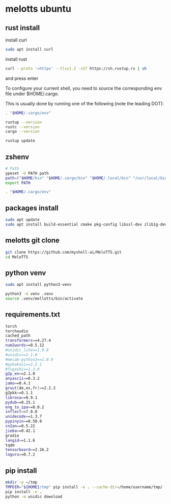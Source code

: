 #+STARTUP: content
* melotts ubuntu
** rust install

install curl 

#+begin_src sh
sudo apt install curl
#+end_src

install rust

#+begin_src sh
curl --proto '=https' --tlsv1.2 -sSf https://sh.rustup.rs | sh
#+end_src

and press enter

To configure your current shell, you need to source
the corresponding env file under $HOME/.cargo.

This is usually done by running one of the following (note the leading DOT):

# For sh/bash/zsh/ash/dash/pdksh

#+begin_src sh
. "$HOME/.cargo/env"
#+end_src

#+begin_src sh
rustup --version
rustc --version
cargo --version
#+end_src

#+begin_src sh
rustup update
#+end_src

** zshenv

#+begin_src sh
# Path
ypeset -U PATH path
path=("$HOME/bin" "$HOME/.cargo/bin" "$HOME/.local/bin" "/usr/local/bin" "$path[@]")
export PATH

. "$HOME/.cargo/env"
#+end_src

** packages install

#+begin_src sh
sudo apt update
sudo apt install build-essential cmake pkg-config libssl-dev zlib1g-dev
#+end_src

** melotts git clone

#+begin_src sh
git clone https://github.com/myshell-ai/MeloTTS.git
cd MeloTTS
#+end_src

** python venv

#+begin_src sh
sudo apt install python3-venv
#+end_src

#+begin_src sh
python3 -m venv .venv
source .venv/mellotts/bin/activate
#+end_src

** requirements.txt

#+begin_src sh
torch
torchaudio
cached_path
transformers==4.27.4
num2words==0.5.12
#unidic_lite==1.0.8
#unidic==1.1.0
#mecab-python3==1.0.9
#pykakasi==2.2.1
#fugashi==1.3.0
g2p_en==2.1.0
anyascii==0.3.2
jamo==0.4.1
gruut[de,es,fr]==2.2.3
g2pkk>=0.1.1
librosa==0.9.1
pydub==0.25.1
eng_to_ipa==0.0.2
inflect==7.0.0
unidecode==1.3.7
pypinyin==0.50.0
cn2an==0.5.22
jieba==0.42.1
gradio
langid==1.1.6
tqdm
tensorboard==2.16.2
loguru==0.7.2
#+end_src

** pip install

#+begin_src sh
mkdir -p ~/tmp
TMPDIR="${HOME}/tmp" pip install -e . --cache-dir=/home/username/tmp/
pip install -e .
python -m unidic download
#+end_src
